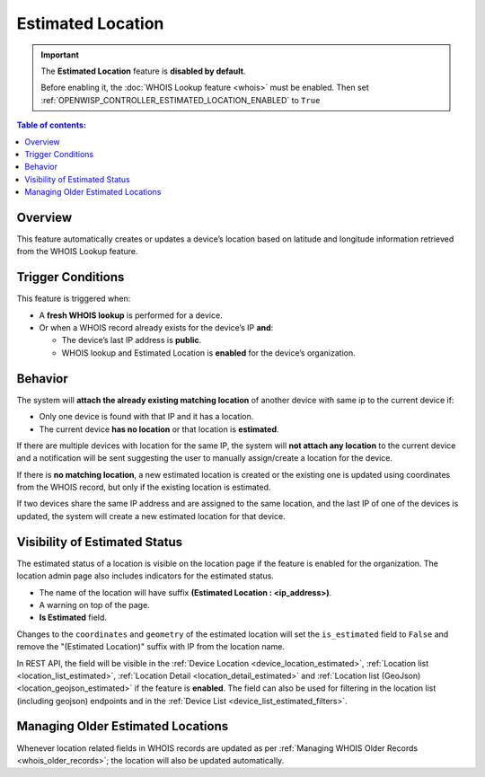 Estimated Location
==================

.. important::

    The **Estimated Location** feature is **disabled by default**.

    Before enabling it, the :doc:`WHOIS Lookup feature <whois>` must be
    enabled. Then set
    :ref:`OPENWISP_CONTROLLER_ESTIMATED_LOCATION_ENABLED` to ``True``

.. contents:: **Table of contents**:
    :depth: 1
    :local:

Overview
--------

This feature automatically creates or updates a device’s location based on
latitude and longitude information retrieved from the WHOIS Lookup
feature.

Trigger Conditions
------------------

This feature is triggered when:

- A **fresh WHOIS lookup** is performed for a device.
- Or when a WHOIS record already exists for the device’s IP **and**:

  - The device’s last IP address is **public**.
  - WHOIS lookup and Estimated Location is **enabled** for the device’s
    organization.

Behavior
--------

The system will **attach the already existing matching location** of
another device with same ip to the current device if:

- Only one device is found with that IP and it has a location.
- The current device **has no location** or that location is
  **estimated**.

If there are multiple devices with location for the same IP, the system
will **not attach any location** to the current device and a notification
will be sent suggesting the user to manually assign/create a location for
the device.

If there is **no matching location**, a new estimated location is created
or the existing one is updated using coordinates from the WHOIS record,
but only if the existing location is estimated.

If two devices share the same IP address and are assigned to the same
location, and the last IP of one of the devices is updated, the system
will create a new estimated location for that device.

Visibility of Estimated Status
------------------------------

The estimated status of a location is visible on the location page if the
feature is enabled for the organization. The location admin page also
includes indicators for the estimated status.

- The name of the location will have suffix **(Estimated Location :
  <ip_address>)**.
- A warning on top of the page.
- **Is Estimated** field.

Changes to the ``coordinates`` and ``geometry`` of the estimated location
will set the ``is_estimated`` field to ``False`` and remove the
"(Estimated Location)" suffix with IP from the location name.

In REST API, the field will be visible in the :ref:`Device Location
<device_location_estimated>`, :ref:`Location list
<location_list_estimated>`, :ref:`Location Detail
<location_detail_estimated>` and :ref:`Location list (GeoJson)
<location_geojson_estimated>` if the feature is **enabled**. The field can
also be used for filtering in the location list (including geojson)
endpoints and in the :ref:`Device List <device_list_estimated_filters>`.

Managing Older Estimated Locations
----------------------------------

Whenever location related fields in WHOIS records are updated as per
:ref:`Managing WHOIS Older Records <whois_older_records>`; the location
will also be updated automatically.
